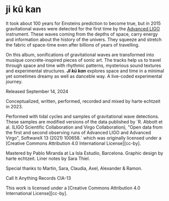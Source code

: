 * ji kū kan

It took about 100 years for Einsteins prediction to become true, but in 2015 gravitational waves were detected for the first time by the [[https://advancedligo.mit.edu/][Advanced LIGO]] instrument. These waves coming from the depths of space, carry energy and information about the history of the univers. They squeeze and stretch the fabric of space-time even after billions of years of travelling.

On this album, sonifications of gravitational waves are transformed into musique concréte-inspired pieces of sonic art. The tracks help us to travel through space and time with rhythmic patterns, mysterious sound textures and experimental structures. /*Ji kū kan*/ explores space and time in a minimal yet sometimes dreamy as well as danceble way. A live-coded experimental journey.

Released September 14, 2024

Conceptualized, written, performed, recorded and mixed by harte echtzeit in 2023.

Performed with tidal cycles and samples of gravitational wave detections. These samples are modified versions of the data published by `R. Abbott et al. (LIGO Scientific Collaboration and Virgo Collaboration), "Open data from the first and second observing runs of Advanced LIGO and Advanced Virgo", SoftwareX 13 (2021) 100658.` which was originally licensed under a
[Creative Commons Attribution 4.0 International License][cc-by].

Mastered by Pablo Miranda at La Isla Estudio, Barcelona.
Graphic design by harte echtzeit.
Liner notes by Sara Thiel.

Special thanks to Martin, Sara, Claudia, Axel, Alexander & Ramon.

Call It Anything Records CIA-13

This work is licensed under a
[Creative Commons Attribution 4.0 International License][cc-by].
